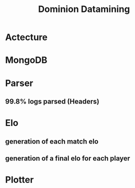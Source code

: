 #    -*- mode: org -*-
#+OPTIONS: reveal_center:t reveal_progress:t reveal_history:t reveal_control:t
#+OPTIONS: reveal_mathjax:t reveal_rolling_links:t reveal_keyboard:t reveal_overview:t num:nil
#+OPTIONS: reveal_width:1200 reveal_height:800
#+OPTIONS: toc:1
#+REVEAL_MARGIN: 0.2
#+REVEAL_MIN_SCALE: 0.5
#+REVEAL_MAX_SCALE: 2.5
#+REVEAL_TRANS: concave
#+REVEAL_THEME: league
#+REVEAL_HLEVEL: 1
#+REVEAL_EXTRA_CSS: ./presentation.css

#+TITLE: Dominion Datamining
#+AUTHOR:
#+EMAIL:

* Actecture
* MongoDB
* Parser
# 12194592 12170239
** 99.8% logs parsed (Headers)
* Elo
** generation of each match elo
** generation of a final elo for each player
* Plotter

